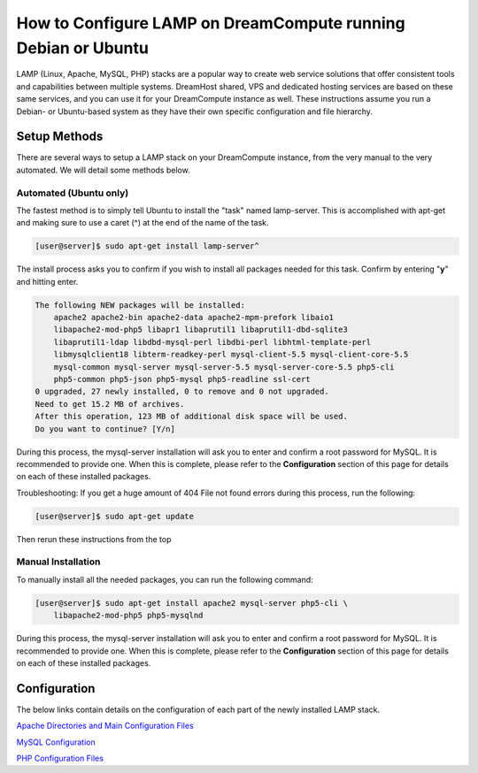 ==============================================================
How to Configure LAMP on DreamCompute running Debian or Ubuntu
==============================================================

LAMP (Linux, Apache, MySQL, PHP) stacks are a popular way to create web
service solutions that offer consistent tools and capabilities between
multiple systems.  DreamHost shared, VPS and dedicated hosting services are
based on these same services, and you can use it for your DreamCompute
instance as well.  These instructions assume you run a Debian- or Ubuntu-based
system as they have their own specific configuration and file hierarchy.

Setup Methods
~~~~~~~~~~~~~

There are several ways to setup a LAMP stack on your DreamCompute instance,
from the very manual to the very automated.  We will detail some methods
below.

Automated (Ubuntu only)
-----------------------

The fastest method is to simply tell Ubuntu to install the "task" named
lamp-server.  This is accomplished with apt-get and making sure to use a caret
(^) at the end of the name of the task.

.. code-block:: console

    [user@server]$ sudo apt-get install lamp-server^

The install process asks you to confirm if you wish to install all packages
needed for this task.  Confirm by entering "**y**" and hitting enter.

.. code::

    The following NEW packages will be installed:
        apache2 apache2-bin apache2-data apache2-mpm-prefork libaio1
        libapache2-mod-php5 libapr1 libaprutil1 libaprutil1-dbd-sqlite3
        libaprutil1-ldap libdbd-mysql-perl libdbi-perl libhtml-template-perl
        libmysqlclient18 libterm-readkey-perl mysql-client-5.5 mysql-client-core-5.5
        mysql-common mysql-server mysql-server-5.5 mysql-server-core-5.5 php5-cli
        php5-common php5-json php5-mysql php5-readline ssl-cert
    0 upgraded, 27 newly installed, 0 to remove and 0 not upgraded.
    Need to get 15.2 MB of archives.
    After this operation, 123 MB of additional disk space will be used.
    Do you want to continue? [Y/n]

During this process, the mysql-server installation will ask you to enter and
confirm a root password for MySQL.  It is recommended to provide one.  When
this is complete, please refer to the **Configuration** section of this page
for details on each of these installed packages.

Troubleshooting: If you get a huge amount of 404 File not found errors during
this process, run the following:

.. code-block:: console

    [user@server]$ sudo apt-get update

Then rerun these instructions from the top

Manual Installation
-------------------

To manually install all the needed packages, you can run the following
command:

.. code-block:: console

    [user@server]$ sudo apt-get install apache2 mysql-server php5-cli \
        libapache2-mod-php5 php5-mysqlnd

During this process, the mysql-server installation will ask you to enter and
confirm a root password for MySQL.  It is recommended to provide one.  When
this is complete, please refer to the **Configuration** section of this page
for details on each of these installed packages.

Configuration
~~~~~~~~~~~~~

The below links contain details on the configuration of each part of the newly
installed LAMP stack.

`Apache Directories and Main Configuration Files`_

`MySQL Configuration`_

`PHP Configuration Files`_

.. _Apache Directories and Main Configuration Files: 215879457-How-to-Configure-Apache-on-DreamCompute-Running-Debian-or-Ubuntu

.. _MySQL Configuration: 215879487-How-to-Configure-MYSQL-on-DreamCompute-running-Debian-or-Ubuntu

.. _PHP Configuration Files: 215231198-How-to-Configure-PHP-on-DreamCompute-running-Debian-or-Ubuntu

.. meta::
    :labels: php apache mysql nova debian ubuntu
